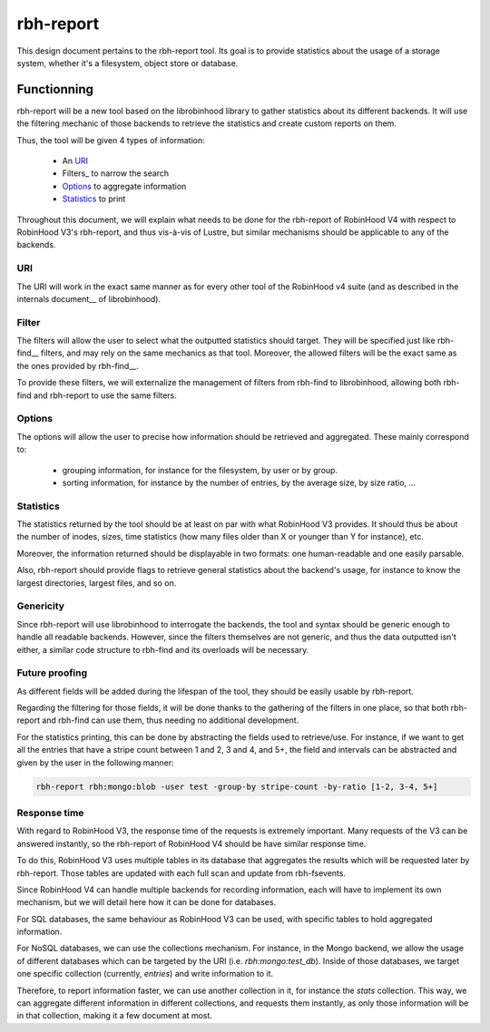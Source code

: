 .. This file is part of the RobinHood Library
   Copyright (C) 2024 Commissariat a l'energie atomique et aux energies
                      alternatives

   SPDX-License-Identifer: LGPL-3.0-or-later

##########
rbh-report
##########

This design document pertains to the rbh-report tool. Its goal is to provide
statistics about the usage of a storage system, whether it's a filesystem,
object store or database.

Functionning
============

rbh-report will be a new tool based on the librobinhood library to gather
statistics about its different backends. It will use the filtering mechanic of
those backends to retrieve the statistics and create custom reports on them.

Thus, the tool will be given 4 types of information:

 * An URI_
 * Filters_ to narrow the search
 * Options_ to aggregate information
 * Statistics_ to print

Throughout this document, we will explain what needs to be done for the
rbh-report of RobinHood V4 with respect to RobinHood V3's rbh-report, and thus
vis-à-vis of Lustre, but similar mechanisms should be applicable to any of the
backends.

URI
---

The URI will work in the exact same manner as for every other tool of the
RobinHood v4 suite (and as described in the internals document__ of
librobinhood).

__ https://github.com/robinhood-suite/robinhood4/blob/main/librobinhood/doc/internals.rst#uri

Filter
------

The filters will allow the user to select what the outputted statistics should
target. They will be specified just like rbh-find__ filters, and may rely on the
same mechanics as that tool. Moreover, the allowed filters will be the exact
same as the ones provided by rbh-find__.

__ https://github.com/robinhood-suite/robinhood4/blob/main/rbh-find/README.rst

To provide these filters, we will externalize the management of filters from
rbh-find to librobinhood, allowing both rbh-find and rbh-report to use the same
filters.

Options
-------

The options will allow the user to precise how information should be retrieved
and aggregated. These mainly correspond to:
 * grouping information, for instance for the filesystem, by user or by group.
 * sorting information, for instance by the number of entries, by the average
   size, by size ratio, ...

Statistics
----------

The statistics returned by the tool should be at least on par with what
RobinHood V3 provides. It should thus be about the number of inodes, sizes, time
statistics (how many files older than X or younger than Y for instance), etc.

Moreover, the information returned should be displayable in two formats: one
human-readable and one easily parsable.

Also, rbh-report should provide flags to retrieve general statistics about the
backend's usage, for instance to know the largest directories, largest files,
and so on.

Genericity
----------

Since rbh-report will use librobinhood to interrogate the backends, the tool
and syntax should be generic enough to handle all readable backends. However,
since the filters themselves are not generic, and thus the data outputted isn't
either, a similar code structure to rbh-find and its overloads will be
necessary.

Future proofing
---------------

As different fields will be added during the lifespan of the tool, they should
be easily usable by rbh-report.

Regarding the filtering for those fields, it will be done thanks to the
gathering of the filters in one place, so that both rbh-report and rbh-find can
use them, thus needing no additional development.

For the statistics printing, this can be done by abstracting the fields used to
retrieve/use. For instance, if we want to get all the entries that have a stripe
count between 1 and 2, 3 and 4, and 5+, the field and intervals can be
abstracted and given by the user in the following manner:

.. code:: bash

    rbh-report rbh:mongo:blob -user test -group-by stripe-count -by-ratio [1-2, 3-4, 5+]

Response time
-------------

With regard to RobinHood V3, the response time of the requests is extremely
important. Many requests of the V3 can be answered instantly, so the rbh-report
of RobinHood V4 should be have similar response time.

To do this, RobinHood V3 uses multiple tables in its database that aggregates
the results which will be requested later by rbh-report. Those tables are
updated with each full scan and update from rbh-fsevents.

Since RobinHood V4 can handle multiple backends for recording information, each
will have to implement its own mechanism, but we will detail here how it can be
done for databases.

For SQL databases, the same behaviour as RobinHood V3 can be used, with specific
tables to hold aggregated information.

For NoSQL databases, we can use the collections mechanism. For instance, in the
Mongo backend, we allow the usage of different databases which can be targeted
by the URI (i.e.  `rbh:mongo:test_db`). Inside of those databases, we target
one specific collection (currently, `entries`) and write information to it.

Therefore, to report information faster, we can use another collection in it,
for instance the `stats` collection. This way, we can aggregate different
information in different collections, and requests them instantly, as only
those information will be in that collection, making it a few document at most.
